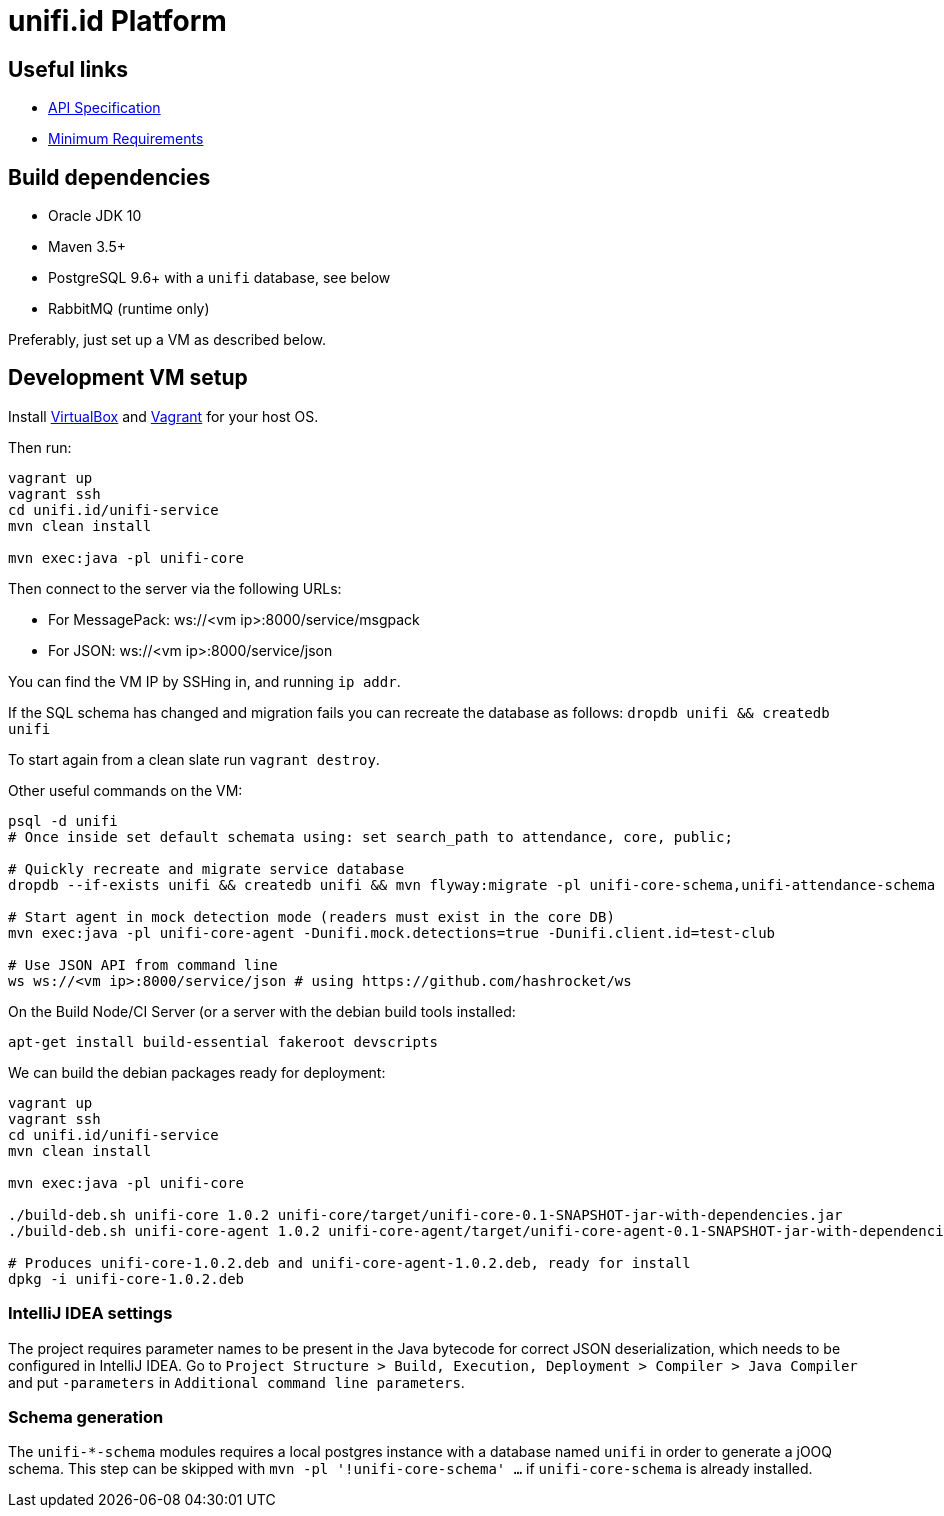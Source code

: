 = unifi.id Platform

== Useful links

- link:doc/api-spec.adoc[API Specification]
- link:doc/min-requirements.adoc[Minimum Requirements]

== Build dependencies

- Oracle JDK 10
- Maven 3.5+
- PostgreSQL 9.6+ with a `unifi` database, see below
- RabbitMQ (runtime only)

Preferably, just set up a VM as described below.

== Development VM setup

Install https://www.virtualbox.org/wiki/Downloads[VirtualBox] and
https://www.vagrantup.com/downloads.html[Vagrant] for your host OS.

Then run:

----
vagrant up
vagrant ssh
cd unifi.id/unifi-service
mvn clean install

mvn exec:java -pl unifi-core
----

Then connect to the server via the following URLs:

* For MessagePack: ws://<vm ip>:8000/service/msgpack
* For JSON: ws://<vm ip>:8000/service/json

You can find the VM IP by SSHing in, and running `ip addr`.

If the SQL schema has changed and migration fails you can recreate the database
as follows: `dropdb unifi && createdb unifi`

To start again from a clean slate run `vagrant destroy`.

Other useful commands on the VM:

----
psql -d unifi
# Once inside set default schemata using: set search_path to attendance, core, public;

# Quickly recreate and migrate service database
dropdb --if-exists unifi && createdb unifi && mvn flyway:migrate -pl unifi-core-schema,unifi-attendance-schema

# Start agent in mock detection mode (readers must exist in the core DB)
mvn exec:java -pl unifi-core-agent -Dunifi.mock.detections=true -Dunifi.client.id=test-club

# Use JSON API from command line
ws ws://<vm ip>:8000/service/json # using https://github.com/hashrocket/ws
----

On the Build Node/CI Server (or a server with the debian build tools installed:

`apt-get install build-essential fakeroot devscripts`

We can build the debian packages ready for deployment:

----
vagrant up
vagrant ssh
cd unifi.id/unifi-service
mvn clean install

mvn exec:java -pl unifi-core

./build-deb.sh unifi-core 1.0.2 unifi-core/target/unifi-core-0.1-SNAPSHOT-jar-with-dependencies.jar
./build-deb.sh unifi-core-agent 1.0.2 unifi-core-agent/target/unifi-core-agent-0.1-SNAPSHOT-jar-with-dependencies.jar

# Produces unifi-core-1.0.2.deb and unifi-core-agent-1.0.2.deb, ready for install
dpkg -i unifi-core-1.0.2.deb
----

=== IntelliJ IDEA settings

The project requires parameter names to be present in the Java bytecode for
correct JSON deserialization, which needs to be configured in IntelliJ IDEA.
Go to
`Project Structure > Build, Execution, Deployment > Compiler > Java Compiler`
and put `-parameters` in `Additional command line parameters`.

=== Schema generation

The `unifi-*-schema` modules requires a local postgres instance with a
database named `unifi` in order to generate a jOOQ schema. This step can be
skipped with `mvn -pl '!unifi-core-schema' ...` if `unifi-core-schema` is
already installed.
